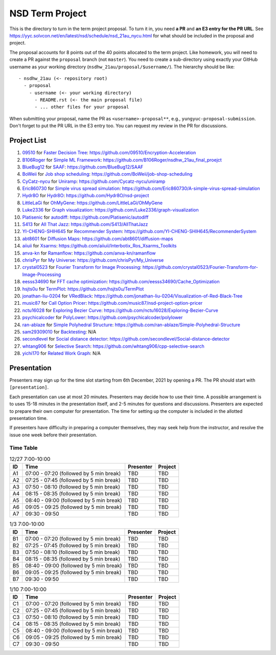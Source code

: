 ================
NSD Term Project
================

This is the directory to turn in the term project proposal.  To turn it in, you
need **a PR** and **an E3 entry for the PR URL**.  See
https://yyc.solvcon.net/en/latest/nsd/schedule/nsd_21au_nycu.html for what
should be included in the proposal and project.

The proposal accounts for 8 points out of the 40 points allocated to the term
project.  Like homework, you will need to create a PR against the ``proposal``
branch (not ``master``).  You need to create a sub-directory using exactly your
GitHub username as your working directory (``nsdhw_21au/proposal/$username/``).
The hierarchy should be like::

  - nsdhw_21au (<- repository root)
    - proposal
      - username (<- your working directory)
        - README.rst (<- the main proposal file)
        - ... other files for your proposal

When submitting your proposal, name the PR as ``<username>-proposal**``, e.g.,
``yungyuc-proposal-submission``.  Don't forget to put the PR URL in the E3
entry too.  You can request my review in the PR for discussions.

Project List
============

#. `09510 <https://github.com/09510>`__ for
   `Faster Decision Tree <09510/README.rst>`__:
   https://github.com/09510/Encryption-Acceleration
#. `B106Roger <https://github.com/B106Roger>`__ for
   `Simple ML Framework <B106Roger/README.rst>`__:
   https://github.com/B106Roger/nsdhw_21au_final_proejct
#. `BlueBug12 <https://github.com/BlueBug12>`__ for `SAAF
   <BlueBug12/README.rst>`__: https://github.com/BlueBug12/SAAF
#. `BoWeii <https://github.com/BoWeii>`__ for `Job shop scheduling
   <BoWeii/README.rst>`__: https://github.com/BoWeii/job-shop-scheduling
#. `CyCatz-nycu <https://github.com/Cycatz-nycu>`__ for `Uniramp
   <Cycatz-nycu/README.org>`__: https://github.com/Cycatz-nycu/uniramp
#. `Eric860730 <https://github.com/Eric860730>`__ for `Simple virus spread
   simulation <Eric860730/README.rst>`__:
   https://github.com/Eric860730/A-simple-virus-spread-simulation
#. `Hydr8O <https://github.com/Hydr8O>`__ for `Hydr8O <Hydr8O/README.rst>`__:
   https://github.com/Hydr8O/nsd-project
#. `LittleLaGi <https://github.com/LittleLaGi>`__ for `OhMyGene
   <LittleLaGi/README.rst>`__: https://github.com/LittleLaGi/OhMyGene
#. `Luke2336 <https://github.com/Luke2336>`__ for `Graph visualization
   <Luke2336/README.rst>`__: https://github.com/Luke2336/graph-visualization
#. `Platisenic <https://github.com/Platisenic>`__ for `autodiff
   <Platisenic/README.md>`__: https://github.com/Platisenic/autodiff
#. `S413 <https://github.com/S413>`__ for `All That Jazz <S413/README.rst>`__:
   https://github.com/S413/AllThatJazz
#. `YI-CHENG-SHIH645 <https://github.com/YI-CHENG-SHIH645>`__ for `Recommender
   System <YI-CHENG-SHIH645/README.rst>`__:
   https://github.com/YI-CHENG-SHIH645/RecommenderSystem
#. `abt8601 <https://github.com/abt8601>`__ for `Diffusion Maps
   <abt8601/README.rst>`__: https://github.com/abt8601/diffusion-maps
#. `aiiuii <https://github.com/aiiuii>`__ for `Xsarms <aiiuii/README.rst>`__:
   https://github.com/aiiuii/Interbotix_Ros_Xsarms_Toolkits
#. `anva-kn <https://github.com/anva-kn>`__ for `Ramanflow
   <anva-kn/README.rst>`__: https://github.com/anva-kn/ramanflow
#. `chrisPyr <https://github.com/chrisPyr>`__ for `My Universe
   <chrisPyr/README.rst>`__: https://github.com/chrisPyr/My_Universe
#. `crystal0523 <https://github.com/crystal0523>`__ for `Fourier Transform for
   Image Processing <crystal0523/README.md>`__:
   https://github.com/crystal0523/Fourier-Transform-for-Image-Processing
#. `eesss34690 <https://github.com/eesss34690>`__ for `FFT cache optimization
   <eesss34690/README.rst>`__: https://github.com/eesss34690/Cache_Optimization
#. `hsjts0u <https://github.com/hsjts0u>`__ for `TermPlot <hsjts0u>`__:
   https://github.com/hsjts0u/TermPlot
#. `jonathan-liu-0204 <https://github.com/jonathan-liu-0204>`__ for `VRedBlack
   <jonathan-liu-0204/0716304-Proposal.rst>`__:
   https://github.com/jonathan-liu-0204/Visualization-of-Red-Black-Tree
#. `music87 <https://github.com/music87>`__ for `Call Option Pricer
   <music87/proposal.md>`__:
   https://github.com/music87/nsd-project-option-pricer
#. `nctu16028 <https://github.com/nctu16028>`__ for `Exploring Bezier Curve
   <nctu16028>`__: https://github.com/nctu16028/Exploring-Bezier-Curve
#. `psychicalcoder <https://github.com/psychicalcoder>`__ for `PolyLower
   <psychicalcoder/README.org>`__: https://github.com/psychicalcoder/polylower
#. `ran-ablaze <https://github.com/ran-ablaze>`__ for `Simple Polyhedral
   Structure <ran-ablaze>`__:
   https://github.com/ran-ablaze/Simple-Polyhedral-Structure
#. `sam29309010 <https://github.com/sam29309010>`__ for `Backtesting
   <sam29309010/readme.md>`__: N/A
#. `secondlevel <https://github.com/secondlevel>`__ for `Social distance
   detector <secondlevel/README.md>`__:
   https://github.com/secondlevel/Social-distance-detector
#. `whtang906 <https://github.com/whtang906>`__ for `Selective Search
   <whtang906/README.md>`__: https://github.com/whtang906/cpp-selective-search
#. `yichi170 <https://github.com/yichi170>`__ for `Related Work Graph
   <yichi170/README.rst>`__: N/A

Presentation
============

Presenters may sign up for the time slot starting from 6th December, 2021 by
opening a PR. The PR should start with ``[presentation]``.

Each presentation can use at most 20 minutes. Presenters may decide how to use
their time. A possible arrangement is to uses 15-18 minutes in the presentation
itself, and 2-5 minutes for questions and discussions. Presenters are expected
to prepare their own computer for presentation. The time for setting up the
computer is included in the allotted presentation time.

If presenters have difficulty in preparing a computer themselves, they may seek
help from the instructor, and resolve the issue one week before their
presentation.

Time Table
++++++++++

.. list-table:: 12/27 7:00-10:00
  :header-rows: 1

  * - ID
    - Time
    - Presenter
    - Project
  * - A1
    - 07:00 - 07:20 (followed by 5 min break)
    - TBD
    - TBD
  * - A2
    - 07:25 - 07:45 (followed by 5 min break)
    - TBD
    - TBD
  * - A3
    - 07:50 - 08:10 (followed by 5 min break)
    - TBD
    - TBD
  * - A4
    - 08:15 - 08:35 (followed by 5 min break)
    - TBD
    - TBD
  * - A5
    - 08:40 - 09:00 (followed by 5 min break)
    - TBD
    - TBD
  * - A6
    - 09:05 - 09:25 (followed by 5 min break)
    - TBD
    - TBD
  * - A7
    - 09:30 - 09:50
    - TBD
    - TBD

.. list-table:: 1/3 7:00-10:00
  :header-rows: 1

  * - ID
    - Time
    - Presenter
    - Project
  * - B1
    - 07:00 - 07:20 (followed by 5 min break)
    - TBD
    - TBD
  * - B2
    - 07:25 - 07:45 (followed by 5 min break)
    - TBD
    - TBD
  * - B3
    - 07:50 - 08:10 (followed by 5 min break)
    - TBD
    - TBD
  * - B4
    - 08:15 - 08:35 (followed by 5 min break)
    - TBD
    - TBD
  * - B5
    - 08:40 - 09:00 (followed by 5 min break)
    - TBD
    - TBD
  * - B6
    - 09:05 - 09:25 (followed by 5 min break)
    - TBD
    - TBD
  * - B7
    - 09:30 - 09:50
    - TBD
    - TBD

.. list-table:: 1/10 7:00-10:00
  :header-rows: 1

  * - ID
    - Time
    - Presenter
    - Project
  * - C1
    - 07:00 - 07:20 (followed by 5 min break)
    - TBD
    - TBD
  * - C2
    - 07:25 - 07:45 (followed by 5 min break)
    - TBD
    - TBD
  * - C3
    - 07:50 - 08:10 (followed by 5 min break)
    - TBD
    - TBD
  * - C4
    - 08:15 - 08:35 (followed by 5 min break)
    - TBD
    - TBD
  * - C5
    - 08:40 - 09:00 (followed by 5 min break)
    - TBD
    - TBD
  * - C6
    - 09:05 - 09:25 (followed by 5 min break)
    - TBD
    - TBD
  * - C7
    - 09:30 - 09:50
    - TBD
    - TBD
